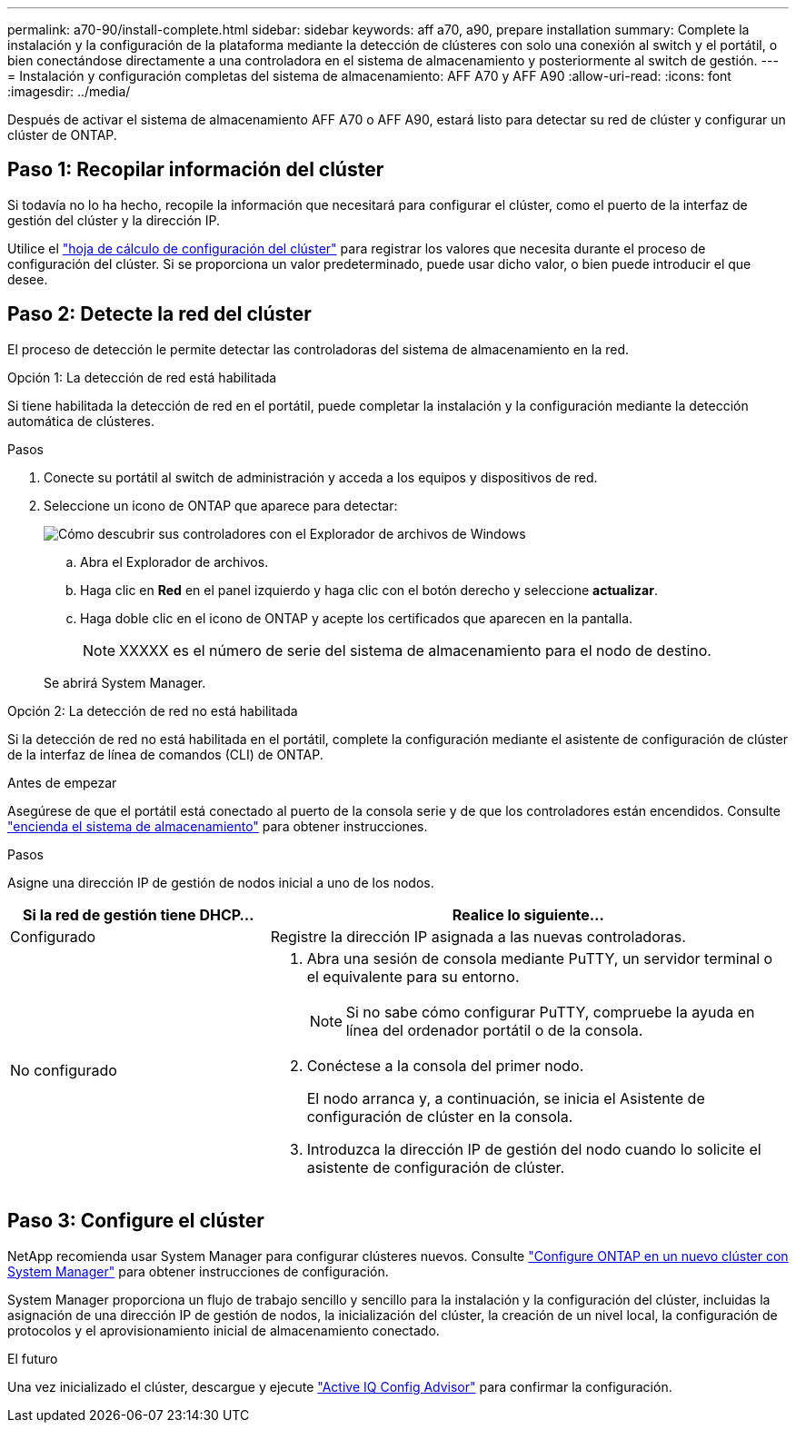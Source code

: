 ---
permalink: a70-90/install-complete.html 
sidebar: sidebar 
keywords: aff a70, a90, prepare installation 
summary: Complete la instalación y la configuración de la plataforma mediante la detección de clústeres con solo una conexión al switch y el portátil, o bien conectándose directamente a una controladora en el sistema de almacenamiento y posteriormente al switch de gestión. 
---
= Instalación y configuración completas del sistema de almacenamiento: AFF A70 y AFF A90
:allow-uri-read: 
:icons: font
:imagesdir: ../media/


[role="lead"]
Después de activar el sistema de almacenamiento AFF A70 o AFF A90, estará listo para detectar su red de clúster y configurar un clúster de ONTAP.



== Paso 1: Recopilar información del clúster

Si todavía no lo ha hecho, recopile la información que necesitará para configurar el clúster, como el puerto de la interfaz de gestión del clúster y la dirección IP.

Utilice el https://docs.netapp.com/us-en/ontap/software_setup/index.html["hoja de cálculo de configuración del clúster"^] para registrar los valores que necesita durante el proceso de configuración del clúster. Si se proporciona un valor predeterminado, puede usar dicho valor, o bien puede introducir el que desee.



== Paso 2: Detecte la red del clúster

El proceso de detección le permite detectar las controladoras del sistema de almacenamiento en la red.

[role="tabbed-block"]
====
.Opción 1: La detección de red está habilitada
--
Si tiene habilitada la detección de red en el portátil, puede completar la instalación y la configuración mediante la detección automática de clústeres.

.Pasos
. Conecte su portátil al switch de administración y acceda a los equipos y dispositivos de red.
. Seleccione un icono de ONTAP que aparece para detectar:
+
image::../media/drw_autodiscovery_controler_select_ieops-1849.svg[Cómo descubrir sus controladores con el Explorador de archivos de Windows]

+
.. Abra el Explorador de archivos.
.. Haga clic en *Red* en el panel izquierdo y haga clic con el botón derecho y seleccione *actualizar*.
.. Haga doble clic en el icono de ONTAP y acepte los certificados que aparecen en la pantalla.
+

NOTE: XXXXX es el número de serie del sistema de almacenamiento para el nodo de destino.



+
Se abrirá System Manager.



--
.Opción 2: La detección de red no está habilitada
--
Si la detección de red no está habilitada en el portátil, complete la configuración mediante el asistente de configuración de clúster de la interfaz de línea de comandos (CLI) de ONTAP.

.Antes de empezar
Asegúrese de que el portátil está conectado al puerto de la consola serie y de que los controladores están encendidos. Consulte link:install-power-hardware.html#step-2-power-on-the-controllers["encienda el sistema de almacenamiento"] para obtener instrucciones.

.Pasos
Asigne una dirección IP de gestión de nodos inicial a uno de los nodos.

[cols="1,2"]
|===
| Si la red de gestión tiene DHCP... | Realice lo siguiente... 


 a| 
Configurado
 a| 
Registre la dirección IP asignada a las nuevas controladoras.



 a| 
No configurado
 a| 
. Abra una sesión de consola mediante PuTTY, un servidor terminal o el equivalente para su entorno.
+

NOTE: Si no sabe cómo configurar PuTTY, compruebe la ayuda en línea del ordenador portátil o de la consola.

. Conéctese a la consola del primer nodo.
+
El nodo arranca y, a continuación, se inicia el Asistente de configuración de clúster en la consola.

. Introduzca la dirección IP de gestión del nodo cuando lo solicite el asistente de configuración de clúster.


|===
--
====


== Paso 3: Configure el clúster

NetApp recomienda usar System Manager para configurar clústeres nuevos. Consulte https://docs.netapp.com/us-en/ontap/task_configure_ontap.html["Configure ONTAP en un nuevo clúster con System Manager"^] para obtener instrucciones de configuración.

System Manager proporciona un flujo de trabajo sencillo y sencillo para la instalación y la configuración del clúster, incluidas la asignación de una dirección IP de gestión de nodos, la inicialización del clúster, la creación de un nivel local, la configuración de protocolos y el aprovisionamiento inicial de almacenamiento conectado.

.El futuro
Una vez inicializado el clúster, descargue y ejecute https://mysupport.netapp.com/site/tools/tool-eula/activeiq-configadvisor["Active IQ Config Advisor"] para confirmar la configuración.
